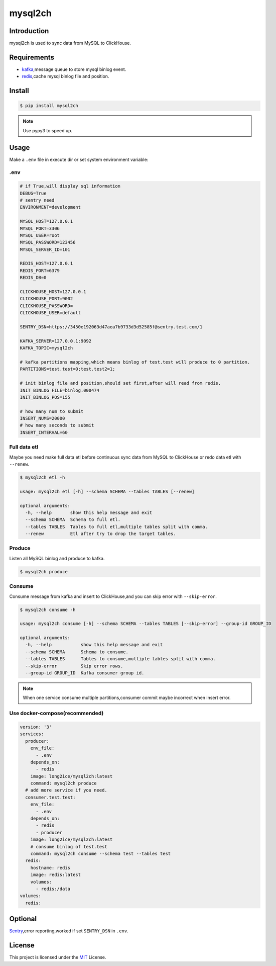 ========
mysql2ch
========

.. image:: https://img.shields.io/pypi/v/mysql2ch.svg?style=flat
   :target: https://pypi.python.org/pypi/mysql2ch
.. image:: https://img.shields.io/docker/cloud/build/long2ice/mysql2ch
   :target: https://hub.docker.com/repository/docker/long2ice/mysql2ch
.. image:: https://img.shields.io/github/license/long2ice/mysql2ch
   :target: https://github.com/long2ice/mysql2ch

Introduction
============

mysql2ch is used to sync data from MySQL to ClickHouse.

.. image:: https://github.com/long2ice/mysql2ch/raw/master/images/mysql2ch.png

Requirements
============

* `kafka <https://kafka.apache.org>`_,message queue to store mysql binlog event.
* `redis <https://redis.io>`_,cache mysql binlog file and position.

Install
=======

.. code-block:: shell

    $ pip install mysql2ch

.. note::

    Use pypy3 to speed up.

Usage
=====

Make a ``.env`` file in execute dir or set system environment variable:

.env
~~~~

.. code-block:: ini

    # if True,will display sql information
    DEBUG=True
    # sentry need
    ENVIRONMENT=development

    MYSQL_HOST=127.0.0.1
    MYSQL_PORT=3306
    MYSQL_USER=root
    MYSQL_PASSWORD=123456
    MYSQL_SERVER_ID=101

    REDIS_HOST=127.0.0.1
    REDIS_PORT=6379
    REDIS_DB=0

    CLICKHOUSE_HOST=127.0.0.1
    CLICKHOUSE_PORT=9002
    CLICKHOUSE_PASSWORD=
    CLICKHOUSE_USER=default

    SENTRY_DSN=https://3450e192063d47aea7b9733d3d52585f@sentry.test.com/1

    KAFKA_SERVER=127.0.0.1:9092
    KAFKA_TOPIC=mysql2ch

    # kafka partitions mapping,which means binlog of test.test will produce to 0 partition.
    PARTITIONS=test.test=0;test.test2=1;

    # init binlog file and position,should set first,after will read from redis.
    INIT_BINLOG_FILE=binlog.000474
    INIT_BINLOG_POS=155

    # how many num to submit
    INSERT_NUMS=20000
    # how many seconds to submit
    INSERT_INTERVAL=60

Full data etl
~~~~~~~~~~~~~

Maybe you need make full data etl before continuous sync data from MySQL to ClickHouse or redo data etl with ``--renew``.

.. code-block:: shell

    $ mysql2ch etl -h

    usage: mysql2ch etl [-h] --schema SCHEMA --tables TABLES [--renew]

    optional arguments:
      -h, --help       show this help message and exit
      --schema SCHEMA  Schema to full etl.
      --tables TABLES  Tables to full etl,multiple tables split with comma.
      --renew          Etl after try to drop the target tables.


Produce
~~~~~~~

Listen all MySQL binlog and produce to kafka.

.. code-block:: shell

    $ mysql2ch produce

Consume
~~~~~~~

Consume message from kafka and insert to ClickHouse,and you can skip error with ``--skip-error``.

.. code-block:: shell

    $ mysql2ch consume -h

    usage: mysql2ch consume [-h] --schema SCHEMA --tables TABLES [--skip-error] --group-id GROUP_ID

    optional arguments:
      -h, --help           show this help message and exit
      --schema SCHEMA      Schema to consume.
      --tables TABLES      Tables to consume,multiple tables split with comma.
      --skip-error         Skip error rows.
      --group-id GROUP_ID  Kafka consumer group id.



.. note::
    When one service consume multiple partitions,consumer commit maybe incorrect when insert error.

Use docker-compose(recommended)
~~~~~~~~~~~~~~~~~~~~~~~~~~~~~~~

.. code-block:: yaml

    version: '3'
    services:
      producer:
        env_file:
          - .env
        depends_on:
          - redis
        image: long2ice/mysql2ch:latest
        command: mysql2ch produce
      # add more service if you need.
      consumer.test.test:
        env_file:
          - .env
        depends_on:
          - redis
          - producer
        image: long2ice/mysql2ch:latest
        # consume binlog of test.test
        command: mysql2ch consume --schema test --tables test
      redis:
        hostname: redis
        image: redis:latest
        volumes:
          - redis:/data
    volumes:
      redis:

Optional
========

`Sentry <https://github.com/getsentry/sentry>`_,error reporting,worked if set ``SENTRY_DSN`` in ``.env``.

License
=======

This project is licensed under the `MIT <https://github.com/long2ice/mysql2ch/blob/master/LICENSE>`_ License.
